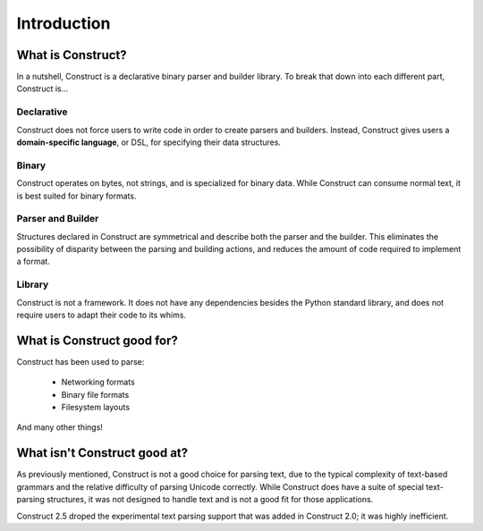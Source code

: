 ============
Introduction
============

What is Construct?
==================

In a nutshell, Construct is a declarative binary parser and builder library.
To break that down into each different part, Construct is...

Declarative
-----------

Construct does not force users to write code in order to create parsers and
builders. Instead, Construct gives users a **domain-specific language**, or
DSL, for specifying their data structures.

Binary
------

Construct operates on bytes, not strings, and is specialized for binary data.
While Construct can consume normal text, it is best suited for binary formats.

Parser and Builder
------------------

Structures declared in Construct are symmetrical and describe both the parser
and the builder. This eliminates the possibility of disparity between the
parsing and building actions, and reduces the amount of code required to
implement a format.

Library
-------

Construct is not a framework. It does not have any dependencies besides the
Python standard library, and does not require users to adapt their code to its
whims.

What is Construct good for?
===========================

Construct has been used to parse:

 * Networking formats
 * Binary file formats
 * Filesystem layouts

And many other things!

What isn't Construct good at?
=============================

As previously mentioned, Construct is not a good choice for parsing text, due
to the typical complexity of text-based grammars and the relative difficulty
of parsing Unicode correctly. While Construct does have a suite of special
text-parsing structures, it was not designed to handle text and is not a good
fit for those applications.

Construct 2.5 droped the experimental text parsing support that was added in Construct 2.0; it was highly inefficient.

